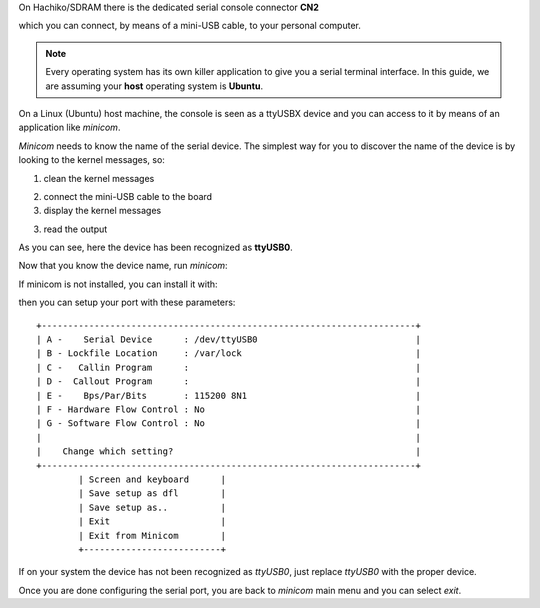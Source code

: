 On Hachiko/SDRAM there is the dedicated serial console connector **CN2**

.. image:: _static/board-cn2.jpg

which you can connect, by means of a mini-USB cable, to your personal computer.

.. note::

 Every operating system has its own killer application to give you a serial terminal interface. In this guide, we are assuming your **host** operating system is **Ubuntu**.

On a Linux (Ubuntu) host machine, the console is seen as a ttyUSBX device and you can access to it by means
of an application like *minicom*.

*Minicom* needs to know the name of the serial device. The simplest way for you to discover
the name of the device is by looking to the kernel messages, so:

1. clean the kernel messages

.. host::

 sudo dmesg -c

2. connect the mini-USB cable to the board

3. display the kernel messages

.. host::

 dmesg

3. read the output

.. raw:: html

 <div>
 <div><b class="admonition-host">&nbsp;&nbsp;Host&nbsp;&nbsp;</b>&nbsp;&nbsp;<a style="float: right;" href="javascript:select_text( 'serial_console_rst-host-121' );">select</a></div>
 <pre class="line-numbers pre-replacer" data-start="1"><code id="serial_console_rst-host-121" class="language-markup">[ 2912.634893] usb 3-4: &gt;new full-speed USB device number 6 using xhci_hcd
 [ 2912.658153] usb 3-4: &gt;New USB device found, idVendor=0403, idProduct=6001
 [ 2912.658160] usb 3-4: &gt;New USB device strings: Mfr=1, Product=2, SerialNumber=3
 [ 2912.658164] usb 3-4: &gt;Product: Hachiko Rev. B
 [ 2912.658167] usb 3-4: &gt;Manufacturer: AVNET EMG ITALY
 [ 2912.658169] usb 3-4: &gt;SerialNumber: A6XGP6WP
 [ 2912.660753] ftdi_sio 3-4:1.0: &gt;FTDI USB Serial Device converter detected
 [ 2912.660801] usb 3-4: &gt;Detected FT232RL
 [ 2912.660805] usb 3-4: &gt;Number of endpoints 2
 [ 2912.660809] usb 3-4: &gt;Endpoint 1 MaxPacketSize 64
 [ 2912.660812] usb 3-4: &gt;Endpoint 2 MaxPacketSize 64
 [ 2912.660815] usb 3-4: &gt;Setting MaxPacketSize 64
 [ 2912.661102] usb 3-4: &gt;FTDI USB Serial Device converter now attached to ttyUSB0</code></pre>
 <script src="_static/prism.js"></script>
 <script src="_static/select_text.js"></script>
 </div>

As you can see, here the device has been recognized as **ttyUSB0**.

Now that you know the device name, run *minicom*:

.. host::

 sudo minicom -ws

If minicom is not installed, you can install it with:

.. host::

 sudo apt-get install minicom

then you can setup your port with these parameters:

::

    +-----------------------------------------------------------------------+
    | A -    Serial Device      : /dev/ttyUSB0                              |
    | B - Lockfile Location     : /var/lock                                 |
    | C -   Callin Program      :                                           |
    | D -  Callout Program      :                                           |
    | E -    Bps/Par/Bits       : 115200 8N1                                |
    | F - Hardware Flow Control : No                                        |
    | G - Software Flow Control : No                                        |
    |                                                                       |
    |    Change which setting?                                              |
    +-----------------------------------------------------------------------+
            | Screen and keyboard      |
            | Save setup as dfl        |
            | Save setup as..          |
            | Exit                     |
            | Exit from Minicom        |
            +--------------------------+

If on your system the device has not been recognized as *ttyUSB0*, just replace *ttyUSB0*
with the proper device.

Once you are done configuring the serial port, you are back to *minicom* main menu and you can select *exit*.
